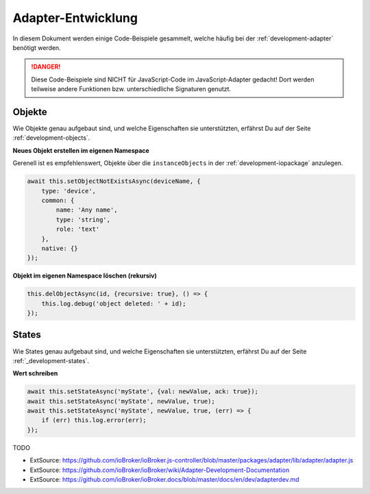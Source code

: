 .. _bestpractice-adapterdev:

Adapter-Entwicklung
===================

In diesem Dokument werden einige Code-Beispiele gesammelt, welche häufig bei der :ref:`development-adapter` benötigt werden.

.. danger::
    Diese Code-Beispiele sind NICHT für JavaScript-Code im JavaScript-Adapter gedacht! Dort werden teilweise andere Funktionen bzw. unterschiedliche Signaturen genutzt.

Objekte
-------

Wie Objekte genau aufgebaut sind, und welche Eigenschaften sie unterstützten, erfährst Du auf der Seite :ref:`development-objects`.

**Neues Objekt erstellen im eigenen Namespace**

Gerenell ist es empfehlenswert, Objekte über die ``instanceObjects`` in der :ref:`development-iopackage` anzulegen.

.. code:: javascript

    await this.setObjectNotExistsAsync(deviceName, {
        type: 'device',
        common: {
            name: 'Any name',
            type: 'string',
            role: 'text'
        },
        native: {}
    });

**Objekt im eigenen Namespace löschen (rekursiv)**

.. code:: javascript

    this.delObjectAsync(id, {recursive: true}, () => {
        this.log.debug('object deleted: ' + id);
    });

States
------

Wie States genau aufgebaut sind, und welche Eigenschaften sie unterstützten, erfährst Du auf der Seite :ref:`_development-states`.

**Wert schreiben**

.. code:: javascript

    await this.setStateAsync('myState', {val: newValue, ack: true});
    await this.setStateAsync('myState', newValue, true);
    await this.setStateAsync('myState', newValue, true, (err) => {
        if (err) this.log.error(err);
    });

TODO

- ExtSource: https://github.com/ioBroker/ioBroker.js-controller/blob/master/packages/adapter/lib/adapter/adapter.js
- ExtSource: https://github.com/ioBroker/ioBroker/wiki/Adapter-Development-Documentation
- ExtSource: https://github.com/ioBroker/ioBroker.docs/blob/master/docs/en/dev/adapterdev.md
